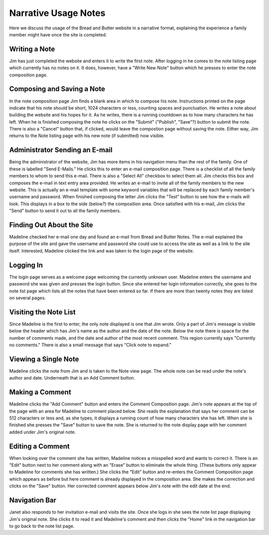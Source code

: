 Narrative Usage Notes
=====================

Here we discuss the usage of the Bread and Butter website
in a narrative format, explaining the experience a family
member might have once the site is completed.

Writing a Note
--------------
Jim has just completed the website and enters it to write the first note. After logging
in he comes to the note listing page which currently has no notes on it. It does, however,
have a "Write New Note" button which he presses to enter the note composition page.

Composing and Saving a Note
---------------------------
In the note composition page Jim finds a blank area in which to compose his note. Instructions
printed on the page indicate that his note should be short, 1024 characters or less, counting
spaces and punctuation. He writes a note about building the website and his hopes for it. As
he writes, there is a running countdown as to how many characters he has left. When he is
finished composing the note he clicks on the "Submit" ("Publish", "Save"?) button to submit
the note. There is also a "Cancel" button that, if clicked, would leave the compostion page
without saving the note. Either way, Jim returns to the Note listing page with his new note
(if submitted) now visible.

Administrator Sending an E-mail
-------------------------------
Being the administrator of the website, Jim has more items in his navigation menu than the
rest of the family. One of these is labelled "Send E-Mails." He clicks this to enter an
e-mail composition page. There is a checklist of all the family members to whom to send
this e-mail. There is also a "Select All" checkbox to select them all. Jim checks this box
and composes the e-mail in text entry area provided. He writes an e-mail to invite all of
the family members to the new website. This is actually an e-mail template with some
keyword variables that will be replaced by each family member's username and password. When
finished composing the letter Jim clicks the "Test" button to see how the e-mails will look.
This displays in a box to the side (below?) the composition area. Once satisfied with his
e-mail, Jim clicks the "Send" button to send it out to all the family members.

Finding Out About the Site
--------------------------
Madeline checked her e-mail one day and found an e-mail from Bread and Butter Notes. The
e-mail explained the purpose of the site and gave the username and password she could use
to access the site as well as a link to the site itself. Interested, Madeline clicked the
link and was taken to the login page of the website.

Logging In
----------
The login page serves as a welcome page welcoming the currently unknown user. Madeline
enters the username and password she was given and presses the login button. Since she
entered her login information correctly, she goes to the note list page which lists all
the notes that have been entered so far.  If there are more than twenty notes they are
listed on several pages.

Visiting the Note List
----------------------
Since Madeline is the first to enter, the only note displayed is one that Jim
wrote. Only a part of Jim's message is visible below the header which has Jim's
name as the author and the date of the note. Below the note there is space for
the number of comments made, and the date and author of the most recent comment.
This region currently says "Currently no comments." There is also a small message
that says "Click note to expand."

Viewing a Single Note
---------------------
Madeline clicks the note from Jim and is taken to the Note view page. The whole note
can be read under the note's author and date. Underneath that is an Add Comment button.

Making a Comment
----------------
Madeline clicks the "Add Comment" button and enters the Comment Composition page. Jim's
note appears at the top of the page with an area for Madeline to comment placed below. She
reads the explanation that says her comment can be 512 characters or less and, as she types,
it displays a running count of how many characters she has left. When she is finished she
presses the "Save" button to save the note. She is returned to the note display page with
her comment added under Jim's original note.

Editing a Comment
-----------------
When looking over the comment she has written, Madeline notices a misspelled word and wants
to correct it. There is an "Edit" button next to her comment along with an "Erase" button to
eliminate the whole thing. (These buttons only appear to Madeline for comments she has
written.) She clicks the "Edit" button and re-enters the Comment Composition page which
appears as before but here comment is already displayed in the composition area. She makes
the correction and clicks on the "Save" button. Her corrected comment appears below Jim's
note with the edit date at the end.

Navigation Bar
--------------
Janet also responds to her invitation e-mail and visits the site. Once she logs in she sees
the note list page displaying Jim's original note. She clicks it to read it and Madeline's
comment and then clicks the "Home" link in the navigation bar to go back to the note list
page.

